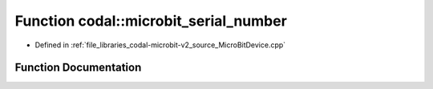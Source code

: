 .. _exhale_function_MicroBitDevice_8cpp_1a83e7fe17375b41f3c7bded287324053f:

Function codal::microbit_serial_number
======================================

- Defined in :ref:`file_libraries_codal-microbit-v2_source_MicroBitDevice.cpp`


Function Documentation
----------------------


.. doxygenfunction:: codal::microbit_serial_number()

